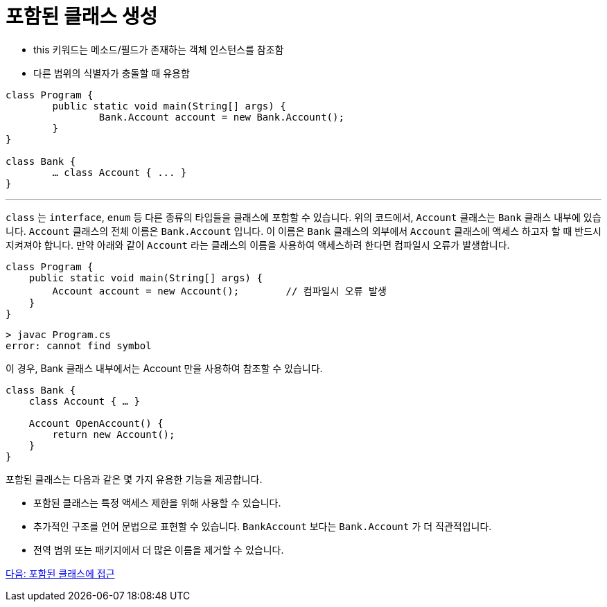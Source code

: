 = 포함된 클래스 생성

* this 키워드는 메소드/필드가 존재하는 객체 인스턴스를 참조함
* 다른 범위의 식별자가 충돌할 때 유용함

[source, java]
----
class Program {
	public static void main(String[] args) {
		Bank.Account account = new Bank.Account();
	}
}

class Bank {
	… class Account { ... }
}
----

---

`class` 는 `interface`, `enum` 등 다른 종류의 타입들을 클래스에 포함할 수 있습니다. 위의 코드에서, `Account` 클래스는 `Bank` 클래스 내부에 있습니다. `Account` 클래스의 전체 이름은 `Bank.Account` 입니다. 이 이름은 `Bank` 클래스의 외부에서 `Account` 클래스에 액세스 하고자 할 때 반드시 지켜져야 합니다. 만약 아래와 같이 `Account` 라는 클래스의 이름을 사용하여 액세스하려 한다면 컴파일시 오류가 발생합니다.

[source, java]
----
class Program {
    public static void main(String[] args) {
        Account account = new Account();	// 컴파일시 오류 발생
    }
}
----

----
> javac Program.cs
error: cannot find symbol
----

이 경우, Bank 클래스 내부에서는 Account 만을 사용하여 참조할 수 있습니다.

[source, java]
----
class Bank {
    class Account { … }
    
    Account OpenAccount() {
        return new Account();
    }
}
----

포함된 클래스는 다음과 같은 몇 가지 유용한 기능을 제공합니다.

* 포함된 클래스는 특정 액세스 제한을 위해 사용할 수 있습니다.
* 추가적인 구조를 언어 문법으로 표현할 수 있습니다. `BankAccount` 보다는 `Bank.Account` 가 더 직관적입니다.
* 전역 범위 또는 패키지에서 더 많은 이름을 제거할 수 있습니다.

link:./18_access_nested_class.adoc[다음: 포함된 클래스에 접근]